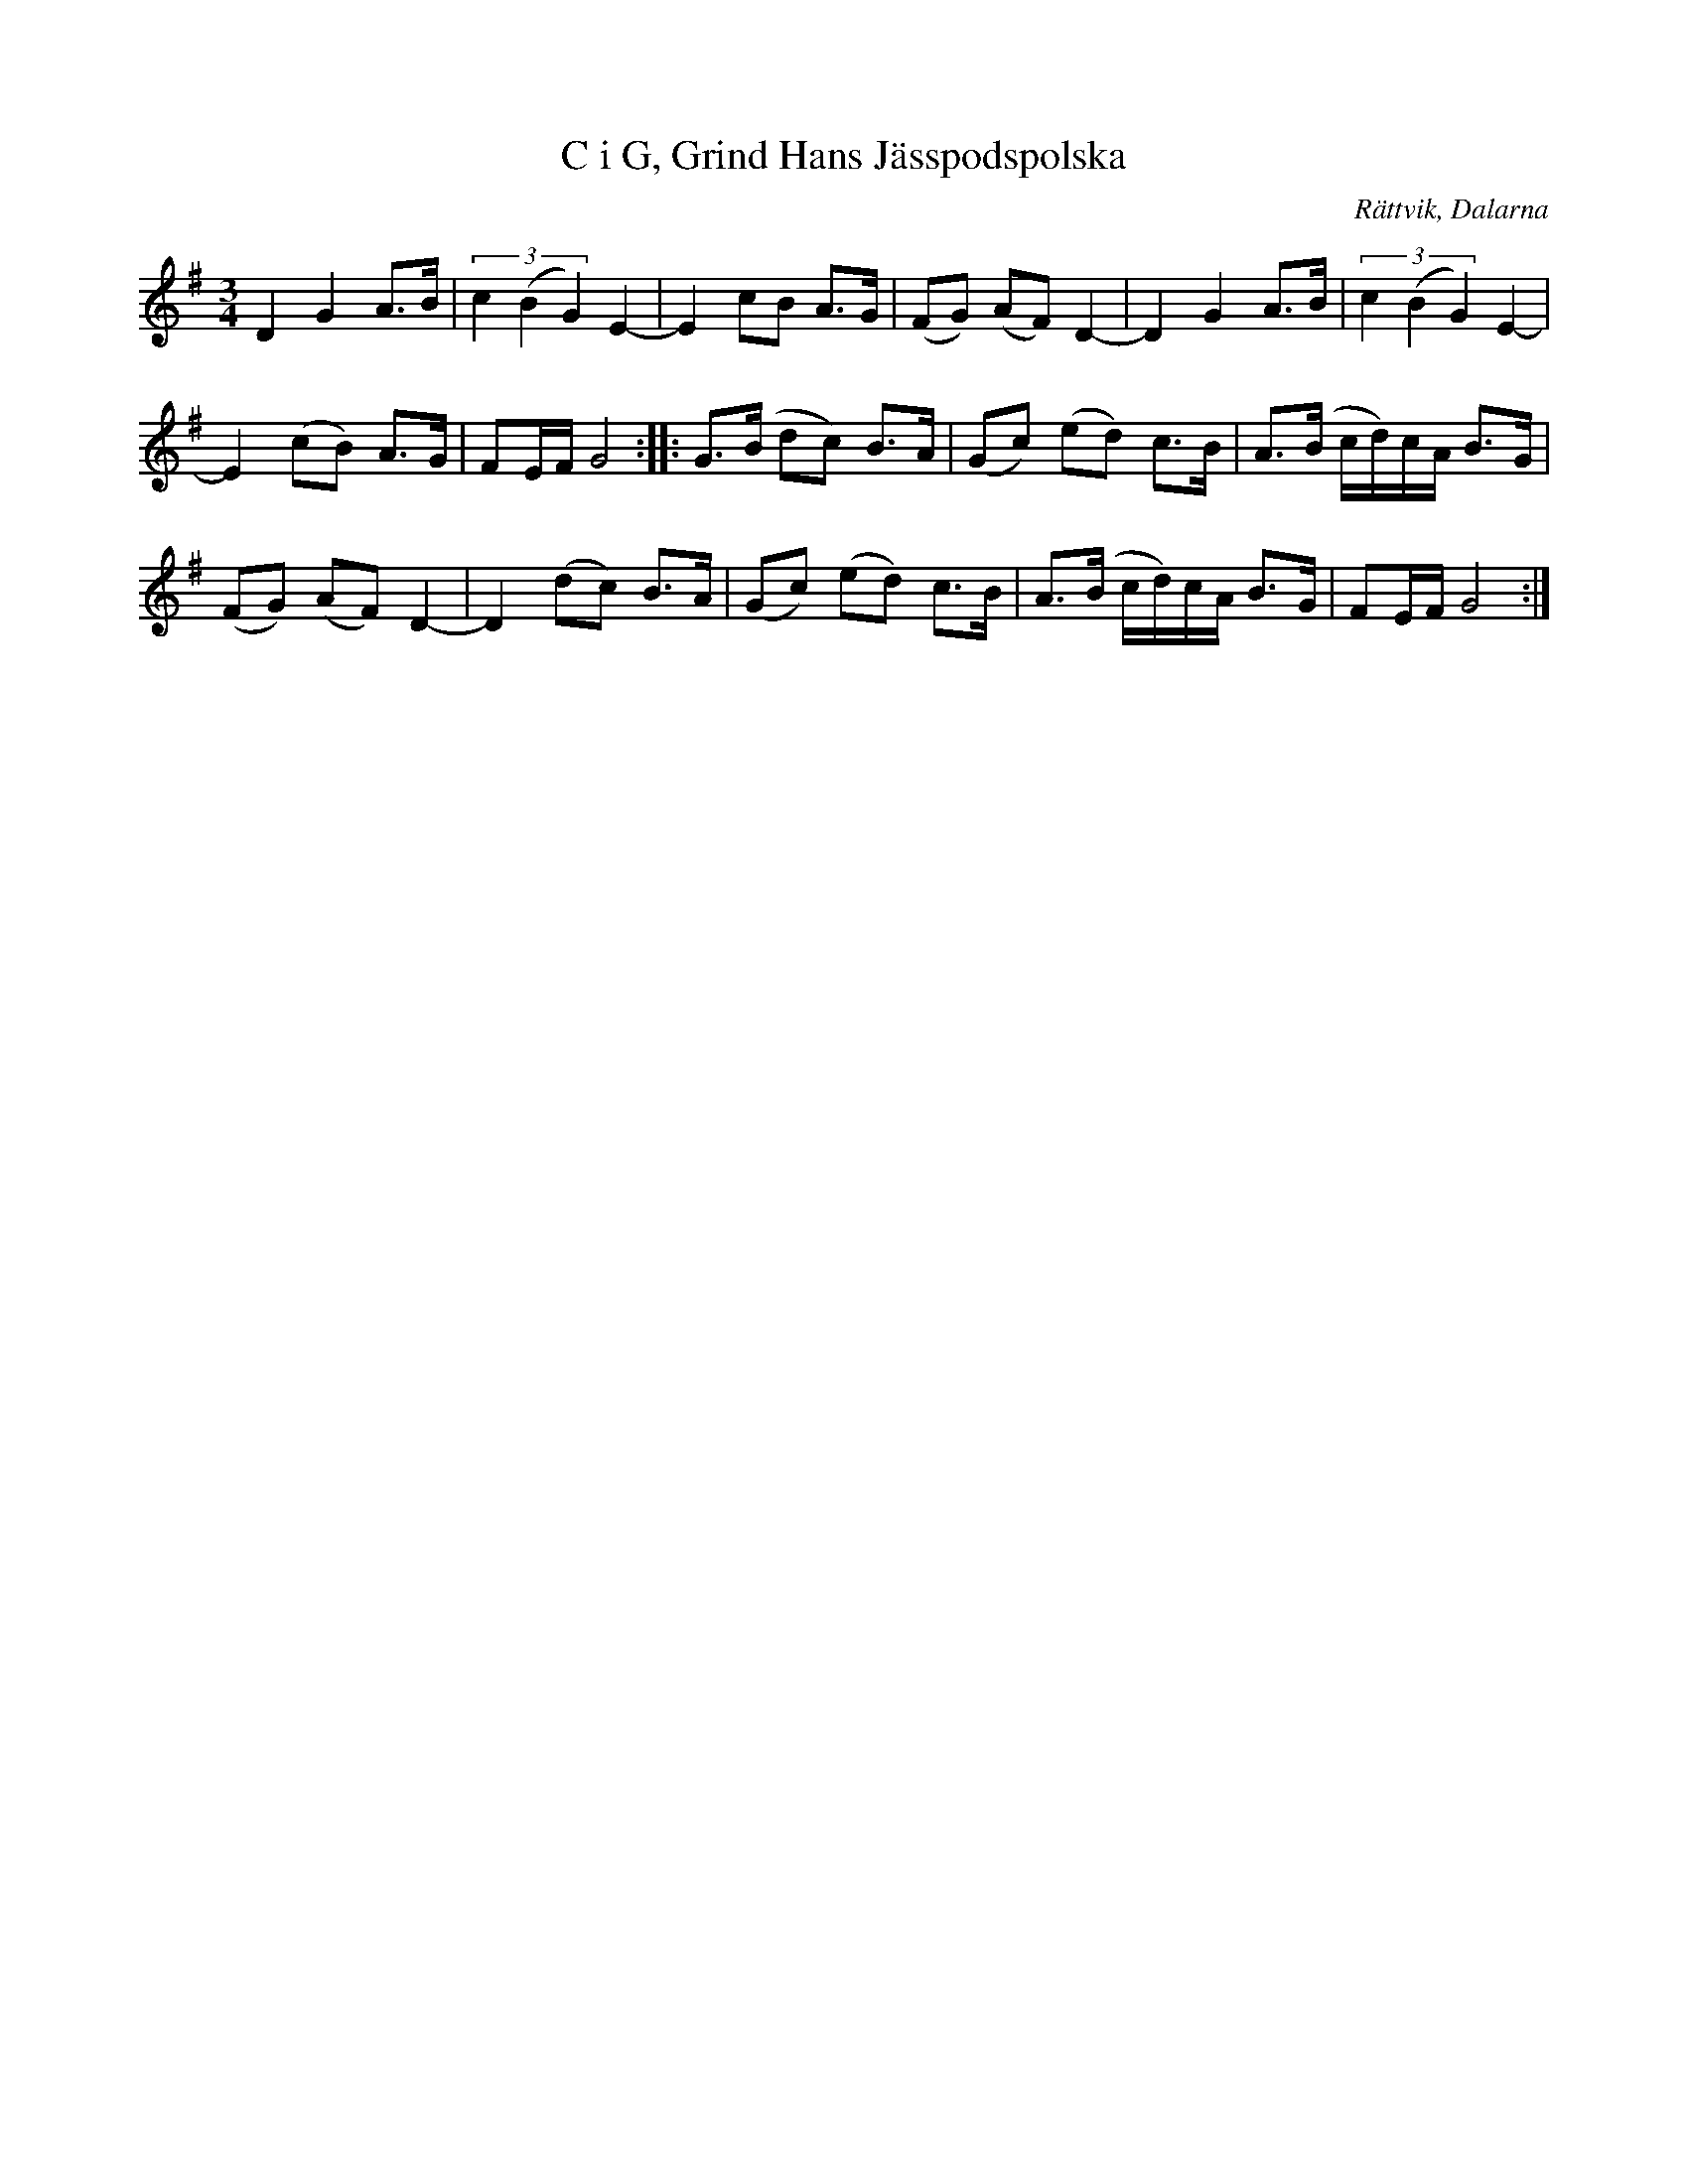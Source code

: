 %%abc-charset utf-8

X:1585
T:C i G, Grind Hans Jässpodspolska
S:Efter Falu Spelmanslag
D:I Stöten, Tongång AWCD-18
Z:Karen Myers (#1585)
Z:Upptecknad 7/2008
N: Spelbar på säckpipa i G på en A-pipa
M:3/4
L:1/8
R:Polska
O:Rättvik, Dalarna
K:G
D2 G2 A>B | (3c2 (B2 G2) E2- | E2 cB A>G | (FG) (AF) D2- | D2 G2 A>B | (3c2 (B2 G2) E2- |
E2 (cB) A>G | FE/F/ G4 :: G>(B dc) B>A | (Gc) (ed) c>B | A>(B c/d/)c/A/ B>G |
(FG) (AF) D2- | D2 (dc) B>A | (Gc) (ed) c>B | A>(B c/d/)c/A/ B>G | FE/F/ G4 :|


